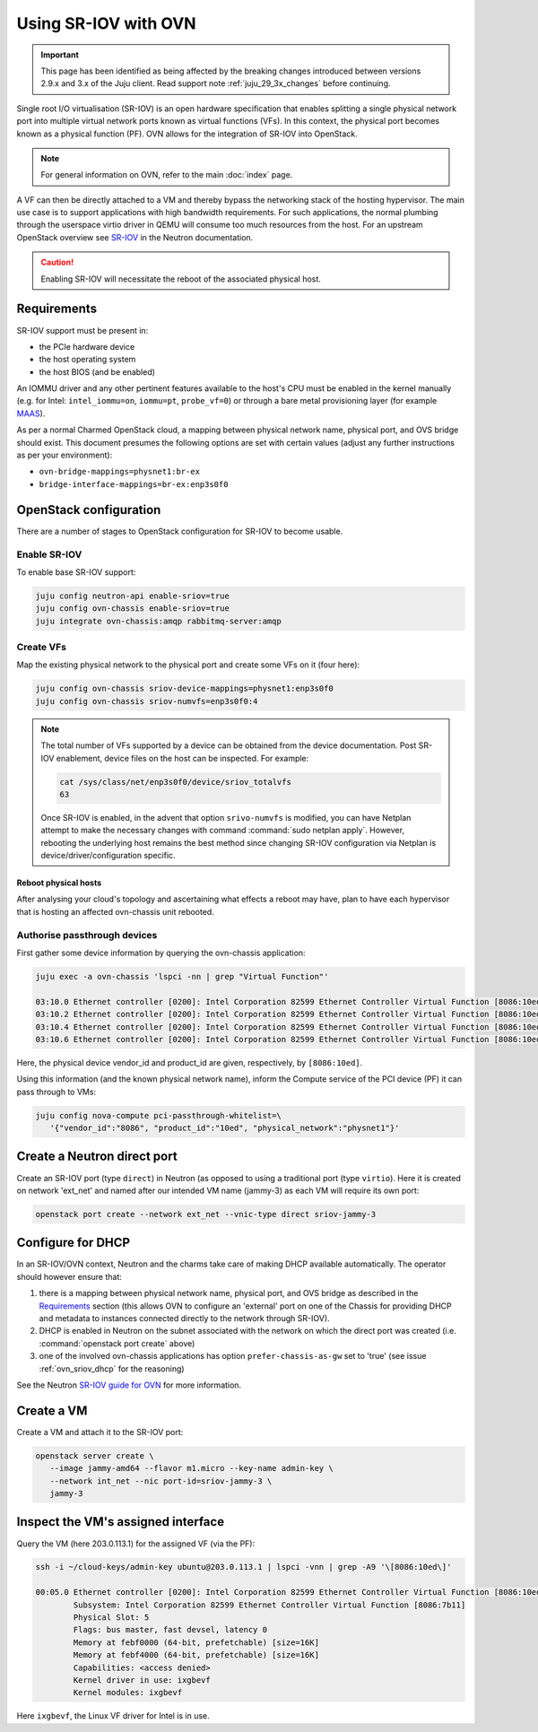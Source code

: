 =====================
Using SR-IOV with OVN
=====================

.. important::

   This page has been identified as being affected by the breaking changes
   introduced between versions 2.9.x and 3.x of the Juju client. Read
   support note :ref:`juju_29_3x_changes` before continuing.

Single root I/O virtualisation (SR-IOV) is an open hardware specification that
enables splitting a single physical network port into multiple virtual network
ports known as virtual functions (VFs). In this context, the physical port
becomes known as a physical function (PF). OVN allows for the integration of
SR-IOV into OpenStack.

.. note::

   For general information on OVN, refer to the main :doc:`index` page.

A VF can then be directly attached to a VM and thereby bypass the networking
stack of the hosting hypervisor. The main use case is to support applications
with high bandwidth requirements. For such applications, the normal plumbing
through the userspace virtio driver in QEMU will consume too much resources
from the host. For an upstream OpenStack overview see `SR-IOV`_ in the Neutron
documentation.

.. caution::

   Enabling SR-IOV will necessitate the reboot of the associated physical host.

Requirements
------------

SR-IOV support must be present in:

* the PCIe hardware device
* the host operating system
* the host BIOS (and be enabled)

An IOMMU driver and any other pertinent features available to the host's CPU
must be enabled in the kernel manually (e.g. for Intel: ``intel_iommu=on``,
``iommu=pt``, ``probe_vf=0``) or through a bare metal provisioning layer (for
example `MAAS`_).

As per a normal Charmed OpenStack cloud, a mapping between physical network
name, physical port, and OVS bridge should exist. This document presumes the
following options are set with certain values (adjust any further instructions
as per your environment):

* ``ovn-bridge-mappings=physnet1:br-ex``
* ``bridge-interface-mappings=br-ex:enp3s0f0``

OpenStack configuration
-----------------------

There are a number of stages to OpenStack configuration for SR-IOV to become
usable.

Enable SR-IOV
~~~~~~~~~~~~~

To enable base SR-IOV support:

.. code-block:: none

   juju config neutron-api enable-sriov=true
   juju config ovn-chassis enable-sriov=true
   juju integrate ovn-chassis:amqp rabbitmq-server:amqp

Create VFs
~~~~~~~~~~

Map the existing physical network to the physical port and create some VFs on
it (four here):

.. code-block:: none

   juju config ovn-chassis sriov-device-mappings=physnet1:enp3s0f0
   juju config ovn-chassis sriov-numvfs=enp3s0f0:4

.. note::

   The total number of VFs supported by a device can be obtained from the
   device documentation. Post SR-IOV enablement, device files on the host can
   be inspected. For example:

   .. code-block:: none

      cat /sys/class/net/enp3s0f0/device/sriov_totalvfs
      63

   Once SR-IOV is enabled, in the advent that option ``srivo-numvfs`` is
   modified, you can have Netplan attempt to make the necessary changes with
   command :command:`sudo netplan apply`. However, rebooting the underlying
   host remains the best method since changing SR-IOV configuration via Netplan
   is device/driver/configuration specific.

Reboot physical hosts
^^^^^^^^^^^^^^^^^^^^^

After analysing your cloud's topology and ascertaining what effects a reboot
may have, plan to have each hypervisor that is hosting an affected
ovn-chassis unit rebooted.

Authorise passthrough devices
~~~~~~~~~~~~~~~~~~~~~~~~~~~~~

First gather some device information by querying the ovn-chassis application:

.. code-block:: none

   juju exec -a ovn-chassis 'lspci -nn | grep "Virtual Function"'

   03:10.0 Ethernet controller [0200]: Intel Corporation 82599 Ethernet Controller Virtual Function [8086:10ed] (rev 01)
   03:10.2 Ethernet controller [0200]: Intel Corporation 82599 Ethernet Controller Virtual Function [8086:10ed] (rev 01)
   03:10.4 Ethernet controller [0200]: Intel Corporation 82599 Ethernet Controller Virtual Function [8086:10ed] (rev 01)
   03:10.6 Ethernet controller [0200]: Intel Corporation 82599 Ethernet Controller Virtual Function [8086:10ed] (rev 01)

Here, the physical device vendor_id and product_id are given, respectively, by
``[8086:10ed]``.

Using this information (and the known physical network name), inform the
Compute service of the PCI device (PF) it can pass through to VMs:

.. code-block:: none

   juju config nova-compute pci-passthrough-whitelist=\
      '{"vendor_id":"8086", "product_id":"10ed", "physical_network":"physnet1"}'

Create a Neutron direct port
----------------------------

Create an SR-IOV port (type ``direct``) in Neutron (as opposed to using a
traditional port (type ``virtio``). Here it is created on network 'ext_net' and
named after our intended VM name (jammy-3) as each VM will require its own
port:

.. code-block:: none

   openstack port create --network ext_net --vnic-type direct sriov-jammy-3

Configure for DHCP
------------------

In an SR-IOV/OVN context, Neutron and the charms take care of making DHCP
available automatically. The operator should however ensure that:

#. there is a mapping between physical network name, physical port, and OVS
   bridge as described in the `Requirements`_ section (this allows OVN to
   configure an 'external' port on one of the Chassis for providing DHCP and
   metadata to instances connected directly to the network through SR-IOV).
#. DHCP is enabled in Neutron on the subnet associated with the network on
   which the direct port was created (i.e. :command:`openstack port create`
   above)
#. one of the involved ovn-chassis applications has option
   ``prefer-chassis-as-gw`` set to 'true' (see issue :ref:`ovn_sriov_dhcp` for
   the reasoning)

See the Neutron `SR-IOV guide for OVN`_ for more information.

Create a VM
-----------

Create a VM and attach it to the SR-IOV port:

.. code-block:: none

   openstack server create \
      --image jammy-amd64 --flavor m1.micro --key-name admin-key \
      --network int_net --nic port-id=sriov-jammy-3 \
      jammy-3

Inspect the VM's assigned interface
-----------------------------------

Query the VM (here 203.0.113.1) for the assigned VF (via the PF):

.. code-block:: none

   ssh -i ~/cloud-keys/admin-key ubuntu@203.0.113.1 | lspci -vnn | grep -A9 '\[8086:10ed\]'

   00:05.0 Ethernet controller [0200]: Intel Corporation 82599 Ethernet Controller Virtual Function [8086:10ed] (rev 01)
           Subsystem: Intel Corporation 82599 Ethernet Controller Virtual Function [8086:7b11]
           Physical Slot: 5
           Flags: bus master, fast devsel, latency 0
           Memory at febf0000 (64-bit, prefetchable) [size=16K]
           Memory at febf4000 (64-bit, prefetchable) [size=16K]
           Capabilities: <access denied>
           Kernel driver in use: ixgbevf
           Kernel modules: ixgbevf

Here ``ixgbevf``, the Linux VF driver for Intel is in use.

.. LINKS
.. _MAAS: https://maas.io/docs/how-to-customise-machines#heading--how-to-set-global-kernel-boot-options
.. _SR-IOV: https://docs.openstack.org/neutron/latest/admin/config-sriov.html
.. _SR-IOV guide for OVN: https://docs.openstack.org/neutron/latest/admin/ovn/sriov.html
.. _LP #1946456: https://bugs.launchpad.net/bugs/1946456
